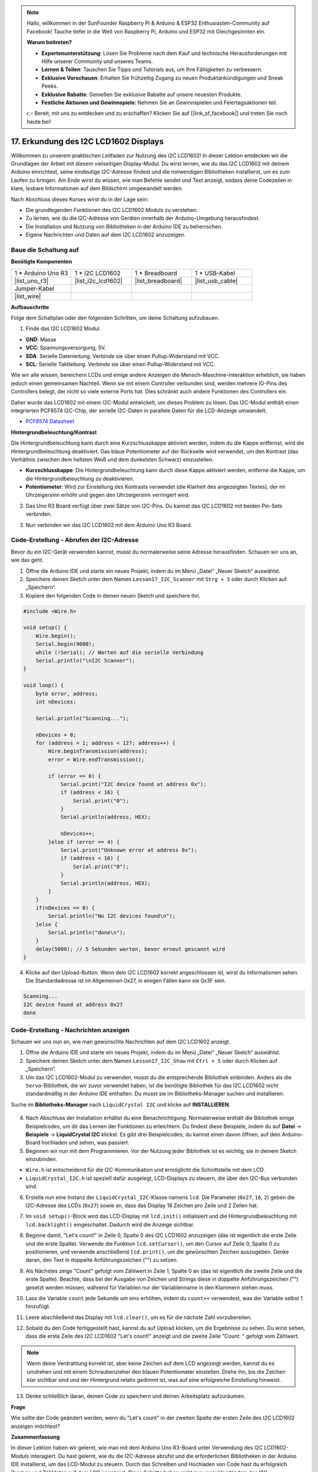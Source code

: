 .. note::

    Hallo, willkommen in der SunFounder Raspberry Pi & Arduino & ESP32 Enthusiasten-Community auf Facebook! Tauche tiefer in die Welt von Raspberry Pi, Arduino und ESP32 mit Gleichgesinnten ein.

    **Warum beitreten?**

    - **Expertenunterstützung**: Lösen Sie Probleme nach dem Kauf und technische Herausforderungen mit Hilfe unserer Community und unseres Teams.
    - **Lernen & Teilen**: Tauschen Sie Tipps und Tutorials aus, um Ihre Fähigkeiten zu verbessern.
    - **Exklusive Vorschauen**: Erhalten Sie frühzeitig Zugang zu neuen Produktankündigungen und Sneak Peeks.
    - **Exklusive Rabatte**: Genießen Sie exklusive Rabatte auf unsere neuesten Produkte.
    - **Festliche Aktionen und Gewinnspiele**: Nehmen Sie an Gewinnspielen und Feiertagsaktionen teil.

    👉 Bereit, mit uns zu entdecken und zu erschaffen? Klicken Sie auf [|link_sf_facebook|] und treten Sie noch heute bei!

.. _ar_i2c_lcd1602:

17. Erkundung des I2C LCD1602 Displays
================================================
  
Willkommen zu unserem praktischen Leitfaden zur Nutzung des I2C LCD1602! In dieser Lektion entdecken wir die Grundlagen der Arbeit mit diesem vielseitigen Display-Modul. Du wirst lernen, wie du das I2C LCD1602 mit deinem Arduino einrichtest, seine eindeutige I2C-Adresse findest und die notwendigen Bibliotheken installierst, um es zum Laufen zu bringen. Am Ende wirst du wissen, wie man Befehle sendet und Text anzeigt, sodass deine Codezeilen in klare, lesbare Informationen auf dem Bildschirm umgewandelt werden.

.. raw:: html

    <video muted controls style = "max-width:90%">
        <source src="_static/video/17_i2c_lcd.mp4" type="video/mp4">
        Your browser does not support the video tag.
    </video>

Nach Abschluss dieses Kurses wirst du in der Lage sein:

* Die grundlegenden Funktionen des I2C LCD1602 Moduls zu verstehen.
* Zu lernen, wie du die I2C-Adresse von Geräten innerhalb der Arduino-Umgebung herausfindest.
* Die Installation und Nutzung von Bibliotheken in der Arduino IDE zu beherrschen.
* Eigene Nachrichten und Daten auf dem I2C LCD1602 anzuzeigen.

Baue die Schaltung auf
------------------------------------

**Benötigte Komponenten**

.. list-table:: 
   :widths: 25 25 25 25
   :header-rows: 0

   * - 1 * Arduino Uno R3
     - 1 * I2C LCD1602
     - 1 * Breadboard
     - 1 * USB-Kabel
   * - |list_uno_r3|
     - |list_i2c_lcd1602| 
     - |list_breadboard|
     - |list_usb_cable|
   * - Jumper-Kabel
     - 
     - 
     - 
   * - |list_wire|
     - 
     - 
     - 


**Aufbauschritte**

Folge dem Schaltplan oder den folgenden Schritten, um deine Schaltung aufzubauen.

.. image:: img/17_lcd_connect.png
    :width: 700
    :align: center

1. Finde das I2C LCD1602 Modul.

.. image:: img/17_lcd_i2c_lcd1602.png
    :width: 600
    :align: center

* **GND**: Masse
* **VCC**: Spannungsversorgung, 5V.
* **SDA**: Serielle Datenleitung. Verbinde sie über einen Pullup-Widerstand mit VCC.
* **SCL**: Serielle Taktleitung. Verbinde sie über einen Pullup-Widerstand mit VCC.

Wie wir alle wissen, bereichern LCDs und einige andere Anzeigen die Mensch-Maschine-Interaktion erheblich, sie haben jedoch einen gemeinsamen Nachteil. Wenn sie mit einem Controller verbunden sind, werden mehrere IO-Pins des Controllers belegt, der nicht so viele externe Ports hat. Dies schränkt auch andere Funktionen des Controllers ein. 

Daher wurde das LCD1602 mit einem I2C-Modul entwickelt, um dieses Problem zu lösen. Das I2C-Modul enthält einen integrierten PCF8574 I2C-Chip, der serielle I2C-Daten in parallele Daten für die LCD-Anzeige umwandelt.        

* `PCF8574 Datasheet <https://www.ti.com/lit/ds/symlink/pcf8574.pdf?ts=1627006546204&ref_url=https%253A%252F%252Fwww.google.com%252F>`_

**Hintergrundbeleuchtung/Kontrast**

Die Hintergrundbeleuchtung kann durch eine Kurzschlusskappe aktiviert werden, indem du die Kappe entfernst, wird die Hintergrundbeleuchtung deaktiviert. Das blaue Potentiometer auf der Rückseite wird verwendet, um den Kontrast (das Verhältnis zwischen dem hellsten Weiß und dem dunkelsten Schwarz) einzustellen.

.. image:: img/17_lcd_back.jpg
    :width: 500
    :align: center

* **Kurzschlusskappe**: Die Hintergrundbeleuchtung kann durch diese Kappe aktiviert werden, entferne die Kappe, um die Hintergrundbeleuchtung zu deaktivieren.
* **Potentiometer**: Wird zur Einstellung des Kontrasts verwendet (die Klarheit des angezeigten Textes), der im Uhrzeigersinn erhöht und gegen den Uhrzeigersinn verringert wird.

2. Das Uno R3 Board verfügt über zwei Sätze von I2C-Pins. Du kannst das I2C LCD1602 mit beiden Pin-Sets verbinden.

.. image:: img/17_lcd_uno_i2c.jpg
    :width: 500
    :align: center

3. Nun verbinden wir das I2C LCD1602 mit dem Arduino Uno R3 Board.

.. image:: img/17_lcd_connect.png
    :width: 700
    :align: center

Code-Erstellung - Abrufen der I2C-Adresse
----------------------------------------------

Bevor du ein I2C-Gerät verwenden kannst, musst du normalerweise seine Adresse herausfinden. Schauen wir uns an, wie das geht.

1. Öffne die Arduino IDE und starte ein neues Projekt, indem du im Menü „Datei“ „Neuer Sketch“ auswählst.
2. Speichere deinen Sketch unter dem Namen ``Lesson17_I2C_Scanner`` mit ``Strg + S`` oder durch Klicken auf „Speichern“.

3. Kopiere den folgenden Code in deinen neuen Sketch und speichere ihn.

.. code-block:: Arduino

    #include <Wire.h>

    void setup() {
        Wire.begin();
        Serial.begin(9600);
        while (!Serial); // Warten auf die serielle Verbindung
        Serial.println("\nI2C Scanner");
    }

    void loop() {
        byte error, address;
        int nDevices;

        Serial.println("Scanning...");

        nDevices = 0;
        for (address = 1; address < 127; address++) {
            Wire.beginTransmission(address);
            error = Wire.endTransmission();

            if (error == 0) {
                Serial.print("I2C device found at address 0x");
                if (address < 16) {
                    Serial.print("0");
                }
                Serial.println(address, HEX);

                nDevices++;
            }else if (error == 4) {
                Serial.print("Unknown error at address 0x");
                if (address < 16) {
                    Serial.print("0");
                }
                Serial.println(address, HEX);
            }
        }   
        if(nDevices == 0) {
            Serial.println("No I2C devices found\n");
        }else {
            Serial.println("done\n");
        }
        delay(5000); // 5 Sekunden warten, bevor erneut gescannt wird
    }

4. Klicke auf den Upload-Button. Wenn dein I2C LCD1602 korrekt angeschlossen ist, wirst du Informationen sehen. Die Standardadresse ist im Allgemeinen 0x27, in einigen Fällen kann sie 0x3F sein.

.. code-block::

    Scanning...
    I2C device found at address 0x27
    done



Code-Erstellung - Nachrichten anzeigen
------------------------------------------
Schauen wir uns nun an, wie man gewünschte Nachrichten auf dem I2C LCD1602 anzeigt.

1. Öffne die Arduino IDE und starte ein neues Projekt, indem du im Menü „Datei“ „Neuer Sketch“ auswählst.
2. Speichere deinen Sketch unter dem Namen ``Lesson17_I2C_Show`` mit ``Ctrl + S`` oder durch Klicken auf „Speichern“.

3. Um das I2C LCD1602-Modul zu verwenden, musst du die entsprechende Bibliothek einbinden. Anders als die ``Servo``-Bibliothek, die wir zuvor verwendet haben, ist die benötigte Bibliothek für das I2C LCD1602 nicht standardmäßig in der Arduino IDE enthalten. Du musst sie im Bibliotheks-Manager suchen und installieren.

Suche im **Bibliotheks-Manager** nach ``LiquidCrystal I2C`` und klicke auf **INSTALLIEREN**.

    .. image:: img/17_lcd_install_lib.png

4. Nach Abschluss der Installation erhältst du eine Benachrichtigung. Normalerweise enthält die Bibliothek einige Beispielcodes, um dir das Lernen der Funktionen zu erleichtern. Du findest diese Beispiele, indem du auf **Datei** -> **Beispiele** -> **LiquidCrystal I2C** klickst. Es gibt drei Beispielcodes; du kannst einen davon öffnen, auf dein Arduino-Board hochladen und sehen, was passiert.

5. Beginnen wir nun mit dem Programmieren. Vor der Nutzung jeder Bibliothek ist es wichtig, sie in deinem Sketch einzubinden. 

* ``Wire.h`` ist entscheidend für die I2C-Kommunikation und ermöglicht die Schnittstelle mit dem LCD. 
* ``LiquidCrystal_I2C.h`` ist speziell dafür ausgelegt, LCD-Displays zu steuern, die über den I2C-Bus verbunden sind.

.. code-block:: Arduino
    :emphasize-lines: 1,2

    #include <Wire.h>               // Bindet die I2C-Kommunikationsbibliothek ein.
    #include <LiquidCrystal_I2C.h>  // Bindet die Bibliothek zur Steuerung des I2C LCD ein.


    void setup() {
        // Code, der einmalig ausgeführt wird:

    }

6. Erstelle nun eine Instanz der ``LiquidCrystal_I2C``-Klasse namens ``lcd``. Die Parameter (``0x27``, ``16``, ``2``) geben die I2C-Adresse des LCDs (``0x27``) sowie an, dass das Display 16 Zeichen pro Zeile und 2 Zeilen hat.

.. code-block:: Arduino
    :emphasize-lines: 4

    #include <Wire.h>               // Bindet die I2C-Kommunikationsbibliothek ein.
    #include <LiquidCrystal_I2C.h>  // Bindet die Bibliothek zur Steuerung des I2C LCD ein.

    LiquidCrystal_I2C lcd(0x27, 16, 2);  // Initialisiert das LCD an Adresse 0x27 für ein 16x2 Display.

    void setup() {
        // Code, der einmalig ausgeführt wird:

    }

7. Im ``void setup()``-Block wird das LCD-Display mit ``lcd.init()`` initialisiert und die Hintergrundbeleuchtung mit ``lcd.backlight()`` eingeschaltet. Dadurch wird die Anzeige sichtbar.

.. code-block:: Arduino
    :emphasize-lines: 8,9

    #include <Wire.h>               // Bindet die I2C-Kommunikationsbibliothek ein.
    #include <LiquidCrystal_I2C.h>  // Bindet die Bibliothek zur Steuerung des I2C LCD ein.
    
    LiquidCrystal_I2C lcd(0x27, 16, 2);  // Initialisiert das LCD an Adresse 0x27 für ein 16x2 Display.

    void setup() {
        // Code, der einmalig ausgeführt wird:
        lcd.init();       // Initialisiert das LCD
        lcd.backlight();  // Schaltet die Hintergrundbeleuchtung ein.
    }

8. Beginne damit, "Let's count!" in Zeile 0, Spalte 0 des I2C LCD1602 anzuzeigen (das ist eigentlich die erste Zeile und die erste Spalte). Verwende die Funktion ``lcd.setCursor()``, um den Cursor auf Zeile 0, Spalte 0 zu positionieren, und verwende anschließend ``lcd.print()``, um die gewünschten Zeichen auszugeben. Denke daran, den Text in doppelte Anführungszeichen ("") zu setzen.

.. image:: img/17_lcd_row_column.png
    :width: 600
    :align: center

.. code-block:: Arduino
    :emphasize-lines: 2,3

    void loop() {
        lcd.setCursor(0, 0);       // Positioniert den Cursor in die obere linke Ecke.
        lcd.print("Let's count");  // Zeigt "Let's count" an.
    }

9. Als Nächstes zeige "Count" gefolgt vom Zählwert in Zeile 1, Spalte 0 an (das ist eigentlich die zweite Zeile und die erste Spalte). Beachte, dass bei der Ausgabe von Zeichen und Strings diese in doppelte Anführungszeichen ("") gesetzt werden müssen, während für Variablen nur der Variablenname in den Klammern stehen muss.

.. code-block:: Arduino
    :emphasize-lines: 4-6

    void loop() {
        lcd.setCursor(0, 0);       // Positioniert den Cursor in die obere linke Ecke.
        lcd.print("Let's count");  // Zeigt "Let's count" an.
        lcd.setCursor(0, 1);       // Verschiebt den Cursor in die zweite Zeile.
        lcd.print("Count: ");      // Zeigt "Count" an.
        lcd.print(count);          // Gibt den aktuellen Zählwert neben "Count" aus.
    }

10. Lass die Variable ``count`` jede Sekunde um eins erhöhen, indem du ``count++`` verwendest, was der Variable selbst 1 hinzufügt.

.. code-block:: Arduino
    :emphasize-lines: 7,8

    void loop() {
        lcd.setCursor(0, 0);       // Positioniert den Cursor in die obere linke Ecke.
        lcd.print("Let's count");  // Zeigt "Let's count" an.
        lcd.setCursor(0, 1);       // Verschiebt den Cursor in die zweite Zeile.
        lcd.print("Count: ");      // Zeigt "Count" an.
        lcd.print(count);          // Gibt den aktuellen Zählwert neben "Count" aus.
        delay(1000);               // Wartet eine Sekunde.
        count++;                   // Erhöht den Zähler um 1.
    }

11. Leere abschließend das Display mit ``lcd.clear()``, um es für die nächste Zahl vorzubereiten.

.. code-block:: Arduino
    :emphasize-lines: 21

    #include <Wire.h>               // Inkludiert die I2C-Kommunikationsbibliothek.
    #include <LiquidCrystal_I2C.h>  // Inkludiert die Bibliothek zur Steuerung des I2C LCD.

    LiquidCrystal_I2C lcd(0x27, 16, 2);  // Initialisiert das LCD an Adresse 0x27 für ein 16x2 Display.

    int count = 0;  // Zählervariable für die Erhöhung.

    void setup() {
        lcd.init();       // Initialisiert das LCD-Display.
        lcd.backlight();  // Schaltet die Hintergrundbeleuchtung des LCDs ein.
    }

    void loop() {
        lcd.setCursor(0, 0);       // Positioniert den Cursor in die obere linke Ecke.
        lcd.print("Let's count");  // Zeigt "Let's count" an.
        lcd.setCursor(0, 1);       // Verschiebt den Cursor in die zweite Zeile.
        lcd.print("Count: ");      // Zeigt "Count" an.
        lcd.print(count);          // Gibt den aktuellen Zählwert neben "Count" aus.
        delay(1000);               // Wartet eine Sekunde.
        count++;                   // Erhöht den Zähler um 1.
        lcd.clear();               // Leert das Display für die nächste Iteration.
    }

12. Sobald du den Code fertiggestellt hast, kannst du auf Upload klicken, um die Ergebnisse zu sehen. Du wirst sehen, dass die erste Zeile des I2C LCD1602 "Let's count!" anzeigt und die zweite Zeile "Count: " gefolgt vom Zählwert.

.. note::

    Wenn deine Verdrahtung korrekt ist, aber keine Zeichen auf dem LCD angezeigt werden, kannst du es umdrehen und mit einem Schraubenzieher den blauen Potentiometer einstellen. Drehe ihn, bis die Zeichen klar sichtbar sind und der Hintergrund relativ gedimmt ist, was auf eine erfolgreiche Einstellung hinweist.

.. image:: img/17_lcd_back.jpg
    :width: 500
    :align: center

13. Denke schließlich daran, deinen Code zu speichern und deinen Arbeitsplatz aufzuräumen.

**Frage**

Wie sollte der Code geändert werden, wenn du "Let's count" in der zweiten Spalte der ersten Zeile des I2C LCD1602 anzeigen möchtest?

**Zusammenfassung**

In dieser Lektion haben wir gelernt, wie man mit dem Arduino Uno R3-Board unter Verwendung des I2C LCD1602-Moduls interagiert. Du hast gelernt, wie du die I2C-Adresse abrufst und die erforderlichen Bibliotheken in der Arduino IDE installierst, um das LCD-Modul zu steuern. Durch das Schreiben und Hochladen von Code hast du erfolgreich Zeichen und Zähldaten auf dem LCD angezeigt. Diese Schritte haben nicht nur unser Verständnis des I2C-Kommunikationsprotokolls vertieft, sondern auch unsere Fähigkeit verbessert, mit Anzeigegeräten umzugehen.
